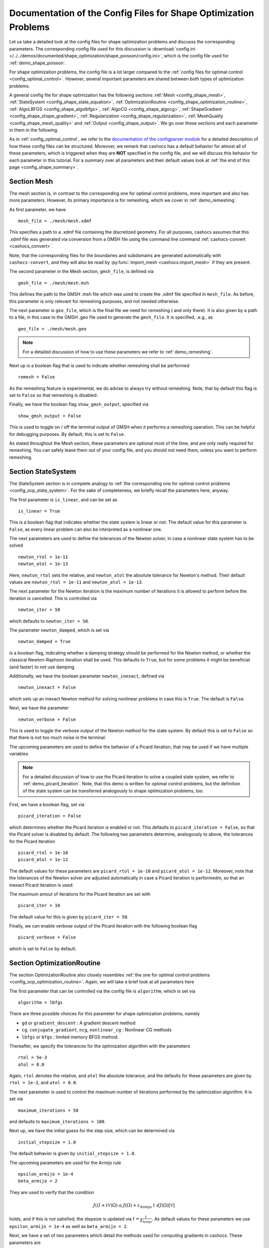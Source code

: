 .. _config_shape_optimization:

Documentation of the Config Files for Shape Optimization Problems
=================================================================

Let us take a detailed look at the config files for shape optimization problems and
discusss the corresponding parameters. The corresponding
config file used for this discussion is :download:`config.ini </../../demos/documented/shape_optimization/shape_poisson/config.ini>`,
which is the config file used for :ref:`demo_shape_poisson`.

For shape optimization problems, the config file is a lot larger compared to the :ref:`config files
for optimal control <config_optimal_control>`.
However, several important parameters are shared between both types of optimization
problems.

A general config file for shape optimization has the following sections
:ref:`Mesh <config_shape_mesh>`, :ref:`StateSystem <config_shape_state_equation>`,
:ref:`OptimizationRoutine <config_shape_optimization_routine>`, :ref:`AlgoLBFGS <config_shape_algolbfgs>`,
:ref:`AlgoCG <config_shape_algocg>`,
:ref:`ShapeGradient <config_shape_shape_gradient>`,
:ref:`Regularization <config_shape_regularization>`, :ref:`MeshQuality <config_shape_mesh_quality>`
and :ref:`Output <config_shape_output>`. We go over these
sections and each parameter in them in the following.

As in :ref:`config_optimal_control`, we refer to the `documentation of the
configparser module <https://docs.python.org/3/library/configparser.html>`_ for
a detailed description of how these config files can be structured. Moreover,
we remark that cashocs has a default behavior for almost all of these
parameters, which is triggered when they are **NOT** specified in the config file,
and we will discuss this behavior for each parameter in this tutorial. For a
summary over all parameters and their default values look at
:ref:`the end of this page <config_shape_summary>`.



.. _config_shape_mesh:

Section Mesh
------------

The mesh section is, in contrast to the corresponding one for optimal control problems,
more important and also has more parameters. However, its primary importance is for
remeshing, which we cover in :ref:`demo_remeshing`.

As first parameter, we have ::

    mesh_file = ./mesh/mesh.xdmf

This specifies a path to a .xdmf file containing the discretized geometry. For all purposes, cashocs assumes that this .xdmf file was generated via conversion from a
GMSH file using the command line command :ref:`cashocs-convert <cashocs_convert>`.

Note, that the corresponding files for the boundaries and subdomains are generated
automatically with ``cashocs-convert``, and they will also be read by :py:func:`import_mesh <cashocs.import_mesh>`
if they are present.


The second parameter in the Mesh section, ``gmsh_file``, is defined via ::

    gmsh_file = ./mesh/mesh.msh

This defines the path to the GMSH .msh file which was used to create the .xdmf file
specified in ``mesh_file``. As before, this parameter is only relevant for remeshing
purposes, and not needed otherwise.

The next parameter is ``geo_file``, which is the final file we need for remeshing (
and only there). It is also given by a path to a file, in this case to the GMSH .geo
file used to generate the ``gmsh_file``. It is specified, .e.g., as ::

    geo_file = ./mesh/mesh.geo

.. note::

    For a detailed discussion of how to use these parameters we refer to :ref:`demo_remeshing`.

Next up is a boolean flag that is used to indicate whether remeshing shall be performed ::

    remesh = False


As the remeshing feature is experimental, we do advise to always try without
remeshing. Note, that by default this flag is set to ``False`` so that remeshing is disabled.

Finally, we have the boolean flag ``show_gmsh_output``, specified via ::

    show_gmsh_output = False

This is used to toggle on / off the terminal output of GMSH when it performs a
remeshing operation. This can be helpful for debugging purposes. By default, this
is set to ``False``.

As stated throughout the Mesh section, these parameters are optional most of the time,
and are only really required for remeshing. You can safely leave them out of your config file, and you should not need them, unless you want to perform remeshing.


.. _config_shape_state_equation:

Section StateSystem
---------------------

The StateSystem section is in complete analogy to :ref:`the corresponding one for optimal control problems <config_ocp_state_system>`. For the
sake of completeness, we briefly recall the parameters here, anyway.

The first parameter is ``is_linear``, and can be set as ::

    is_linear = True

This is a boolean flag that indicates whether the state system is linear or not.
The default value for this parameter is ``False``, as every linear problem can also be
interpreted as a nonlinear one.

The next parameters are used to define the tolerances of the Newton solver, in
case a nonlinear state system has to be solved ::

    newton_rtol = 1e-11
    newton_atol = 1e-13


Here, ``newton_rtol`` sets the relative, and ``newton_atol`` the absolute tolerance
for Newton's method. Their default values are ``newton_rtol = 1e-11`` and
``newton_atol = 1e-13``.

The next parameter for the Newton iteration is the maximum number of iterations it
is allowed to perform before the iteration is cancelled. This is controlled via ::

    newton_iter = 50

which defaults to ``newton_iter = 50``.

The parameter ``newton_damped``, which is set via ::

    newton_damped = True

is a boolean flag, indicating whether a damping strategy should be performed for the
Newton method, or whether the classical Newton-Raphson iteration shall be used. This
defaults to ``True``, but for some problems it might be beneficial (and faster) to not
use damping.

Additionally, we have the boolean parameter ``newton_inexact``, defined via ::

    newton_inexact = False

which sets up an inexact Newton method for solving nonlinear problems in case this is ``True``. The default is ``False``.

Next, we have the parameter ::

    newton_verbose = False

This is used to toggle the verbose output of the Newton method for the state system.
By default this is set to ``False`` so that there is not too much noise in the terminal.


The upcoming parameters are used to define the behavior of a Picard iteration, that
may be used if we have multiple variables.

.. note::

    For a detailed discussion of how to use the Picard iteration to solve a coupled
    state system, we refer to :ref:`demo_picard_iteration`. Note, that this demo
    is written for optimal control problems, but the definition of the state system
    can be transferred analogously to shape optimization problems, too.

First, we have a boolean flag, set via ::

    picard_iteration = False

which determines whether the Picard iteration is enabled or not. This defaults
to ``picard_iteration = False``, so that the Picard solver is disabled by default.
The following two parameters determine, analogously to above, the tolerances for the
Picard iteration ::

    picard_rtol = 1e-10
    picard_atol = 1e-12

The default values for these parameters are ``picard_rtol = 1e-10`` and
``picard_atol = 1e-12``. Moreover, note that the tolerances of the Newton solver are adjusted automatically in case
a Picard iteration is performedm, so that an inexact Picard iteration is used.

The maximum amout of iterations for the Picard iteration are set with ::

    picard_iter = 10

The default value for this is given by ``picard_iter = 50``.

Finally, we can enable verbose output of the Picard iteration with the following
boolean flag ::

    picard_verbose = False

which is set to ``False`` by default.


.. _config_shape_optimization_routine:

Section OptimizationRoutine
---------------------------

The section OptimizationRoutine also closely resembles :ref:`the one for optimal control
problems <config_ocp_optimization_routine>`. Again, we will take a brief look at all parameters here

The first parameter that can be controlled via the config file is ``algorithm``, which is
set via ::

    algorithm = lbfgs

There are three possible choices for this parameter for shape optimization problems, namely

- ``gd`` or ``gradient_descent`` : A gradient descent method

- ``cg``, ``conjugate_gradient``, ``ncg``, ``nonlinear_cg`` : Nonlinear CG methods

- ``lbfgs`` or ``bfgs`` : limited memory BFGS method.


Thereafter, we specify the tolerances for the optimization algorithm with the parameters ::

    rtol = 5e-3
    atol = 0.0

Again, ``rtol`` denotes the relative, and ``atol`` the absolute tolerance, and the
defaults for these parameters are given by ``rtol = 1e-3``, and ``atol = 0.0``.

The next parameter is used to control the maximum number of iterations performed by
the optimization algorithm. It is set via ::

    maximum_iterations = 50

and defaults to ``maximum_iterations = 100``.

Next up, we have the initial guess for the step size, which can be determined via ::

    initial_stepsize = 1.0

The default behavior is given by ``initial_stepsize = 1.0``.

The upcoming parameters are used for the Armijo rule ::

    epsilon_armijo = 1e-4
    beta_armijo = 2

They are used to verify that the condition

.. math:: J((I + t \mathcal{V})\Omega) \leq J(\Omega) + \varepsilon_{\text{Armijo}}\ t\ dJ(\Omega)[\mathcal{V}]

holds, and if this is not satisfied, the stepsize is updated via :math:`t = \frac{t}{\beta_{\text{Armijo}}}`.
As default values for these parameters we use ``epsilon_armijo = 1e-4`` as well
as ``beta_armijo = 2``.

Next, we have a set of two parameters which detail the methods used for computing gradients in cashocs.
These parameters are ::

    gradient_method = direct
    
as well as ::

    gradient_tol = 1e-9

The first parameter, ``gradient_method`` can be either ``direct`` or ``iterative``. In the former case, a
direct solver is used to compute the gradient (using a Riesz projection) and in the latter case, an
iterative solver is used to do so. In case we have ``gradient_method = iterative``, the parameter 
``gradient_tol`` is used to specify the (relative) tolerance for the iterative solver, in the other case 
the parameter is not used.

The following parameter, ``soft_exit``, is a boolean flag which determines how
the optimization algorithm is terminated in case it does not converge. If ``soft_exit = True``, then an
error message is printed, but code after the :py:meth:`solve <cashocs.ShapeOptimizationProblem.solve>` call of the
optimization problem will still be executed. However, when ``soft_exit = False``, cashocs
raises an exception and terminates. This is set via ::

    soft_exit = False

and is set to ``False`` by default.


.. _config_shape_algolbfgs:

Section AlgoLBFGS
-----------------

Next, we discuss the parameters relevant for the limited memory BFGS method. For details
regarding this method, we refer to `Schulz, Siebenborn, and Welker, Efficient PDE Constrained Shape Optimization Based on Steklov-Poincaré-Type Metrics
<https://doi.org/10.1137/15M1029369>`_, where the methods are introduced.

The first parameter, ``bfgs_memory_size``, determines how large the storage of the BFGS method is. It is set via ::

    bfgs_memory_size = 3

Usually, a higher storage leads to a better Hessian approximation, and thus to faster
convergence. However, this also leads to an increased memory usage. Typically, values
below 5 already work very well. The default is ``bfgs_memory_size = 5``.

The other parameter for the BFGS method is ::

    use_bfgs_scaling = True

This determines, whether one should use a scaling of the initial Hessian approximation
(see `Nocedal and Wright, Numerical Optimization <https://doi.org/10.1007/978-0-387-40065-5>`_).
This is usually very beneficial and should be kept enabled (which is the default).

.. _config_shape_algocg:

Section AlgoCG
--------------

The following parameters are used to define the behavior of the nonlinear conjugate
gradient methods for shape optimization. For more details on this, we refer to the
preprint `Blauth, Nonlinear Conjugate Gradient Methods for PDE Constrained Shape
Optimization Based on Steklov-Poincaré-Type Metrics <https://arxiv.org/abs/2007.12891>`_.

First, we define which nonlinear CG method is used by ::

    cg_method = DY

Available options are

- ``FR`` : The Fletcher-Reeves method

- ``PR`` : The Polak-Ribiere method

- ``HS`` : The Hestenes-Stiefel method

- ``DY`` : The Dai-Yuan method

- ``HZ`` : The Hager-Zhang method

The default value is ``cg_method = FR``. As for optimal control problems, the subsequent parameters are used to define the
restart behavior of the nonlinear CG methods. First, we have ::

    cg_periodic_restart = False

This boolean flag en- or disables that the NCG methods are restarted after a fixed
amount of iterations, which is specified via ::

    cg_periodic_its = 5

i.e., if ``cg_periodic_restart = True`` and ``cg_periodic_its = n``, then the NCG method
is restarted every ``n`` iterations. The default behavior is given by
``cg_periodic_restart = False`` and ``cg_periodic_its = 10``.

Alternatively, there also exists a relative restart criterion (see `Nocedal and Wright,
Numerical Optimization <https://doi.org/10.1007/978-0-387-40065-5>`_), which can be enabled
via the boolean flag ``cg_relative_restart``, which is defined in the line ::

    cg_relative_restart = False

and the corresponding restart tolerance is set in ::

    cg_restart_tol = 0.5

Note, that ``cg_restart_tol`` should be in :math:`(0, 1)`. If two subsequent
gradients generated by the nonlinear CG method are not "sufficiently
orthogonal", the method is restarted with a gradient step. The default behavior
is given by ``cg_relative_restart = False`` and ``cg_restart_tol = 0.25``.

.. _config_shape_shape_gradient:

Section ShapeGradient
---------------------

After we have specified the behavior of the solution algorithm, this section
is used to specify parameters relevant to the computation of the shape gradient.
Note, that by shape gradient we refer to the following object.

Let :math:`\mathcal{S} \subset \{ \Omega \;\vert\; \Omega \subset \mathbb{R}^d \}` be a
subset of the power set of :math:`\mathbb{R}^d`. Let :math:`J` be a shape differentiable functional
:math:`J \colon \mathcal{S} \to \mathbb{R}` with shape derivative :math:`dJ(\Omega)[\mathcal{V}]`.
Moreover, let :math:`a \colon H \times H \to \mathbb{R}` be a symmetric, continuous, and
coercive bilinear form on the Hilbert space :math:`H`.
Then, the shape gradient :math:`\mathcal{G}` of :math:`J` (w.r.t. :math:`a`) is defined as the solution of the
problem

.. math::

    \text{Find } \mathcal{G} \in H \text{ such that } \\
    \quad a(\mathcal{G}, \mathcal{V}) = dJ(\Omega)[\mathcal{V}].


For PDE constrained shape optimization, it is common to use a bilinear form based on
the linear elasticity equations, which enables smooth mesh deformations. This bilinear
form is given as follows, in a general form, that is also implemented in cashocs

.. math::

    a \colon H \times H; \quad a(\mathcal{W}, \mathcal{V}) = \int_\Omega
    2 \mu \left( \varepsilon(\mathcal{W}) : \varepsilon(\mathcal{V}) \right) + \lambda \left( \text{div}(\mathcal{W}) \text{div}(\mathcal{V}) \right) + \delta \left( V \cdot W \right) \text{ d}x,

where :math:`H` is some suitable subspace of :math:`H^1(\Omega)^d` and :math:`\varepsilon(\mathcal{V}) = \frac{1}{2}(D\mathcal{V} + D\mathcal{V}^\top)`
is the symmetric part of the Jacobian.
The subspace property is needed
to include certain geometrical constraints of the shape optimization problem, which fix
certain boundaries, into the shape gradient. For a detailed description of this
setting we refer to the preprint `Blauth, Nonlinear Conjugate Gradient Methods for PDE
Constrained Shape Optimization Based on Steklov-Poincaré-Type Metrics <https://arxiv.org/abs/2007.12891>`_.
Moreover, we note that for the second Lamé parameter :math:`\mu`, cashocs implements
an idea from `Schulz and Siebenborn, Computational Comparison of Surface Metric for PDE Constrained Shape Optimization
<https://doi.org/10.1515/cmam-2016-0009>`_: There, it is proposed to compute :math:`\mu`
as the solution of the Laplace problem

.. math::
    \begin{alignedat}{2}
        - \Delta \mu &= 0 \quad &&\text{ in } \Omega, \\
        \mu &= \mu_\text{def} \quad &&\text{ on } \Gamma^\text{def},\\
        \mu &= \mu_\text{fix} \quad &&\text{ on } \Gamma^\text{fix}.\\
    \end{alignedat}

This allows to give the deformable and fixed boundaries a different stiffness,
which is then smoothly extended into the interior of the domain. Moreover, they
propose to use the solution of this Laplace equation directly for 2D problems,
and to use :math:`\sqrt{\mu}` for 3D problems.

Moreover, let us take a look at the possible types of boundaries that can be used
with cashocs. In principle, there exist
two types: deformable and fixed boundaries. On fixed boundaries, we
impose homogeneous Dirichlet boundary conditions for the shape gradient, so that
these are not moved under the corresponding deformation. In cashocs, we define what boundaries
are fixed and deformable via their markers, which are either defined in the
corresponding python script, or in the GMSH file, if such a mesh is imported.

The config file for :ref:`demo_shape_poisson` defines the deformable boundaries
with the command ::

    shape_bdry_def = [1]

.. note::

    Remember, that in :ref:`demo_shape_poisson`, we defined ``boundaries`` with the commands ::

        boundary = CompiledSubDomain('on_boundary')
        boundaries = MeshFunction('size_t', mesh, dim=1)
        boundary.mark(boundaries, 1)

    Hence, we see that the marker ``1`` corresponds to the entire boundary, so that this
    is set to being deformable through the config.

As we do not have a fixed boundary for this problem, the corresponding list
for the fixed boundaries is empty ::

    shape_bdry_fix = []

Note, that cashocs also gives you the possibility of defining partially constrainted
boundaries, where only one axial component is fixed, whereas the other two are
not. These are defined in ::

    shape_bdry_fix_x = []
    shape_bdry_fix_y = []
    shape_bdry_fix_z = []

For these, we have that ``shape_bdry_fix_x`` is a list of all markers whose corresponding
boundaries should not be deformable in x-direction, but can be deformed in the y-
and z-directions. Of course you can constrain a boundary to be only variable in a
single direction by adding the markers to the remaining lists.

The next parameter is specified via ::

    use_pull_back = True

This parameter is used to determine, whether the material derivative should
be computed for objects that are not state or adjoint variables. This is
enabled by default.

.. warning::

    This parameter should always be set to ``True``, otherwise the shape derivative might
    be wrong. Only disable it when you are sure what you are doing.

    Furthermore, note that the material derivative computation is only correct,
    as long as no differential operators act on objects that are not state or
    adjoint variables. However, this should only be a minor restriction and not
    relevant for almost all problems.

.. note::

    See :ref:`demo_inverse_tomography` for a case, where we use
    ``use_pull_back = False``.

The next parameters determine the coefficients of the bilinear form :math:`a`.
First, we have the first Lamé parameter :math:`\lambda`, which is set via ::

    lambda_lame = 1.428571428571429

The default value for this is ``lambda_lame = 0.0``.

Next, we specify the damping parameter :math:`\delta` with the line ::

    damping_factor = 0.2

The default for this is ``damping_factor = 0.0``.

.. note::

    As the default value for the damping factor is ``damping_factor = 0.0``, this
    should be set to a positive value in case the entire boundary of a problem
    is deformable. Otherwise, the Riesz identification problem for the shape
    gradient is not well-posed.

Finally, we define the values for :math:`\mu_\text{def}` and :math:`\mu_\text{fix}`
via ::

    mu_fix = 0.35714285714285715
    mu_def = 0.35714285714285715

The default behavior is given by ``mu_fix = 1.0`` and ``mu_def = 1.0``.

The parameter ``use_sqrt_mu`` is a boolean flag, which switches between using
:math:`\mu` and :math:`\sqrt{\mu}` as the stiffness for the linear elasticity
equations, as discussed above. This is set via ::

    use_sqrt_mu = False

and the default value is ``use_sqrt_mu = False``.

The next line in the config file is ::

    inhomogeneous = False

This determines, whether an inhomogeneous linear elasticity equation is used to
project the shape gradient. This scales the parameters :math:`\mu, \lambda` and
:math:`\delta` by :math:`\frac{1}{\text{vol}}`, where :math:`\text{vol}` is the
volume of the current element (during assembly). This means, that smaller elements
get a higher stiffness, so that the deformation takes place in the larger elements,
which can handle larger deformations without reducing their quality too much. For
more details on this approach, we refer to the paper `Blauth, Leithäuser, and Pinnau,
Model Hierarchy for the Shape Optimization of a Microchannel Cooling System
<https://doi.org/10.1002/zamm.202000166>`_.

Moreover, the parameter ::

    update_inhomogeneous = False

can be used to update the local mesh size after each mesh deformation, in case this is ``True``, so that elements which become smaller also obtain a higher stiffness and vice versa. The default is ``False``.

There is also a different possibility to define the stiffness parameter :math:`\mu`
using cashocs, namely to define :math:`\mu` in terms of how close a point of the
computational domain is to a boundary. In the following we will explain this
alternative way of defining :math:`\mu`.
To do so, we must first set the boolean parameter ::

    use_distance_mu = True

which enables this formulation and deactivates the previous one. Note that by default,
the value of ``use_distance_mu`` is ``False``. Next, we have the parameters ``dist_min``, ``dist_max``,
``mu_min`` and ``mu_max``. These do the following: If the distance to the boundary is
smaller than ``dist_min``, the value of :math:`\mu` is set to ``mu_min``, and if the distance
to the boundary is larger than ``dist_max``, :math:`\mu` is set to ``mu_max``. If the distance
to the boundary is between ``dist_min`` and ``dist_max``, the value of :math:`\mu` is
interpolated between ``mu_min`` and ``mu_max``. The type of this interpolation is
determined by the parameter ::

    smooth_mu = True

If this parameter is set to ``True``, then a smooth, cubic polynomial is used to
interplate between ``mu_min`` and ``mu_max``, which yields a continuously differentiable
:math:`\mu`. If this is set to ``False``, then a linear interpolation is used, which only yields
a continuous :math:`\mu`. The default for this parameter is ``False``.

Finally, we can specify which boundaries we want to incorporate when computing the
distance. To do so, we can specify a list of indices which contain the boundary
markers in the parameter ::

    boundaries_dist = [1,2,3]

This means, that only boundaries marked with 1, 2, and 3 are considered for computing
the distance, and all others are ignored. The default behavior is that all (outer) boundaries
are considered.

There is also another possibility to compute the shape gradient in cashocs, namely using the :math:`p`-Laplacian, as proposed by `Müller, Kühl, Siebenborn, Deckelnick, Hinze, and Rung <https://doi.org/10.1007/s00158-021-03030-x>`_. In order to do so, we have the following line ::

   use_p_laplacian = False

If this is set to ``True``, the :math:`p`-Laplacian is used to compute the shape gradient, as explained in :ref:`demo_p_laplacian`. However, by default this is disabled.
The value of :math:`p` which is then used is defined in the next line ::

    p_laplacian_power = 6

which defaults to ``2``, whenever the parameter is not defined. The higher :math:`p` is chosen, the better the numerical are expected to be, but the numerical solution of the problem becomes more involved.

Finally, there is the possibility to use a stabilized weak form for the :math:`p`-Laplacian operator, where the stabilization parameter can be defined in the line ::

    p_laplacian_stabilization = 0.0

The default value of this parameter is ``0.0``. Note, that the parameter should be chosen comparatively small, i.e., significantly smaller than ``1.0``.


Furthermore, we have the parameter ``fixed_dimensions``, which enables us to restrict the shape gradient to specific dimensions. It is set via ::

    fixed_dimensions = []

In case ``fixed_dimensions == []``, there is no restriction on the shape gradient. However, if ``fixed_dimensions`` == [i]``, then the ``i``-th component of the shape gradient is set to 0, so that we have no deformation in the ``i``-th coordinate direction. For example, if ``fixed_dimensions == [0, 2]``, we only have a deformation in the ``y``-component of the mesh. The default is ``fixed_dimensions = []``.

.. _config_shape_regularization:

Section Regularization
----------------------

In this section, the parameters for shape regularizations are specified. For a
detailed discussion of their usage, we refer to :ref:`demo_regularization`.

First, we have the parameters ``factor_volume`` and ``target_volume``. These are set
via the lines ::

    factor_volume = 0.0
    target_volume = 3.14

They are used to implement the (target) volume regularization term

.. math::

    \frac{\mu_\text{vol}}{2} \left( \int_{\Omega} 1 \text{ d}x - \text{vol}_\text{des} \right)^2

Here, :math:`\mu_\text{vol}` is specified via ``factor_volume``, and :math:`\text{vol}_\text{des}`
is the target volume, specified via ``target_volume``. The default behavior is
``factor_volume = 0.0`` and ``target_volume = 0.0``, so that we do not have
a volume regularization.

The next line, i.e., ::

    use_initial_volume = True

determines the boolean flag ``use_initial_volume``. If this is set to ``True``,
then not the value given in ``target_volume`` is used, but instead the
volume of the initial geometry is used for :math:`\text{vol}_\text{des}`.

For the next two types of regularization, namely the (target) surface and (target)
barycenter regularization, the syntax for specifying the parameters is completely
analogous. For the (target) surface regularization we have ::

    factor_surface = 0.0
    target_surface = 1.0

These parameter are used to implement the regularization term

.. math::

    \frac{\mu_\text{surf}}{2} \left( \int_{\Gamma} 1 \text{ d}s - \text{surf}_\text{des} \right)^2

Here, :math:`\mu_\text{surf}` is determined via ``factor_surface``, and
:math:`\text{surf}_\text{des}` is determined via ``target_surface``. The default
values are given by ``factor_surface = 0.0`` and ``target_surface = 0.0``.

As for the volume regularization, the parameter ::

    use_initial_surface = True

determines whether the target surface area is specified via ``target_surface``
or if the surface area of the initial geometry should be used instead. The default
behavior is given by ``use_initial_surface = False``.

Next, we have the curvature regularization, which is controlled by the parameter ::

    factor_curvature = 0.0

This is used to determine the size of :math:`\mu_\text{curv}` in the regularization
term

.. math::

    \frac{\mu_\text{curv}}{2} \int_{\Gamma} \kappa^2 \text{ d}s,

where :math:`\kappa` denotes the mean curvature. This regularization term can be
used to generate more smooth boundaries and to prevent kinks from occurring.

Finally, we have the (target) barycenter regularization. This is specified via
the parameters ::

    factor_barycenter = 0.0
    target_barycenter = [0.0, 0.0, 0.0]

and implements the term

.. math::

    \frac{\mu_\text{bary}}{2} \left\lvert \frac{1}{\text{vol}(\Omega)} \int_\Omega x \text{ d}x - \text{bary}_\text{des} \right\rvert^2

The default behavior is given by ``factor_barycenter = 0.0`` and ``target_barycenter = [0,0,0]``,
so that we do not have a barycenter regularization.

The flag ::

    use_initial_barycenter = True

again determines, whether :math:`\text{bary}_\text{des}` is determined via ``target_barycenter``
or if the barycenter of the initial geometry should be used instead. The default behavior
is given by ``use_initial_barycenter = False``.

.. hint::

    The object ``target_barycenter`` has to be a list. For 2D problems it is also
    sufficient, if the list only has two entries, for the :math:`x` and :math:`y`
    barycenters.

.. _config_shape_mesh_quality:

Section MeshQuality
-------------------

This section details the parameters that influence the quality of the
computational mesh. First, we have the lines ::

    volume_change = inf
    angle_change = inf

These parameters are used to specify how much the volume and the angles, respectively,
of the mesh elements are allowed to change in a single transformation. In particular,
they implement the following criteria (see `Etling, Herzog, Loayza, Wachsmuth,
First and Second Order Shape Optimization Based on Restricted Mesh Deformations
<https://doi.org/10.1137/19M1241465>`_)

.. math::

    \frac{1}{\alpha} &\leq \det\left( \text{id} + D\mathcal{V} \right) \leq \alpha \\
    \left\lvert\left\lvert D\mathcal{V} \right\rvert\right\rvert_{F} &\leq \beta.

Here, :math:`\alpha` corresponds to ``volume_change`` and :math:`\beta` corresponds
to ``angle_change``, and :math:`\mathcal{V}` is the deformation. The default behavior
is given by ``volume_change = inf`` and ``angle_change = inf``, so that no restrictions
are posed. Note, that, e.g., `Etling, Herzog, Loayza, Wachsmuth,
First and Second Order Shape Optimization Based on Restricted Mesh Deformations
<https://doi.org/10.1137/19M1241465>`_ use the values ``volume_change = 2.0`` and
``angle_change = 0.3``.

The next two parameters are given by ::

    tol_lower = 0.0
    tol_upper = 1e-15

These parameters specify a kind of interval for the mesh quality. In particular,
we have the following situation (note that the mesh quality is always an element
in :math:`[0,1]`):

- If the mesh quality is in :math:`[\texttt{tol upper}, 1]`, the mesh is assumed
  to be "good", so that finite element solutions of the corresponding PDEs are
  sensible and not influenced by the mesh quality or discretization artifacts.

- If the mesh quality is in :math:`[\texttt{tol lower}, \texttt{tol upper}]`, a
  kind of breaking point is reached. Here, it is assumed that the mesh is sufficiently
  good so that the solution of the state system is still possible. However, a mesh
  whose quality is in this interval should not be used anymore to compute the solution
  of the adjoint system or to compute the shape gradient, as the quality is too poor
  for this purpose. Usually, this means that the algorithm is terminated, unless remeshing
  is enabled. In the latter case, remeshing is performed.

- If the mesh quality is in the interval :math:`[0, \texttt{tol lower}]`, the mesh
  quality is assumed to be so poor, that even the solution of the state system
  is not possible anymore. In practice, this can only happen during the Armijo line
  search. Thanks to our previous considerations, we also know that the mesh, that is
  to be deformed, has at least a quality of ``tol_lupper``, so that this quality
  might be reached again, if the step size is just decreased sufficiently often.
  This way, it is ensured that the state system is only solved when the mesh quality
  is larger than ``tol_lower``, so that the corresponding cost functional value is
  reasonable.

The default behavior is given by ``tol_lower = 0.0`` and ``tol_upper = 1e-15``,
so that there are basically no requirements on the mesh quality.

Finally, the upcoming two parameters specify how exactly the mesh quality is measured.
The first one is ::

    measure = condition_number

and determines one of the four mesh quality criteria, as defined in :py:class:`MeshQuality <cashocs.MeshQuality>`.
Available options are

- ``skewness``
- ``maximum_angle``
- ``radius_ratios``
- ``condition_number``

(see :py:class:`MeshQuality <cashocs.MeshQuality>` for a detailed description).
The default value is given by ``measure = skewness``.

Finally, the parameter ``type`` determines, whether the minimum quality over all
elements (``type = min``) or the average quality over all elements (``type = avg``)
shall be used. This is set via ::

    type = min

and defaults to ``type = min``.

.. _config_shape_output:

Section Output
--------------

In this section, the parameters for the output of the algorithm, either in the terminal
or as files, are specified. First, we have the parameter ``verbose``. This is used to toggle the output of the
optimization algorithm. It defaults to ``True`` and is controlled via ::

    verbose = True

The parameter ``save_results`` is a boolean flag, which determines whether a history
of the optimization algorithm, including cost functional value, gradient norm, accepted
step sizes, and mesh quality, shall be saved to a .json file. This defaults to ``True``,
and can be set with ::

    save_results = False

Moreover, we define the parameter ``save_txt`` ::

	save_txt = False

This saves the output of the optimization, which is usually shown in the terminal,
to a .txt file, which is human-readable.

The next line in the config file is ::

    save_pvd = False

Here, the parameter ``save_pvd`` is set. This is a boolean flag, which can be set to
``True`` to enable that cashocs generates .pvd files for the state variables for each iteration the optimization algorithm performs. These are great for visualizing the
steps done by the optimization algorithm, but also need some disc space, so that they are disabled by default.
Note, that for visualizing these files, you need `Paraview <https://www.paraview.org/>`_.

The next parameter, ``save_pvd_adjoint`` works analogously, and is given in the line ::

    save_pvd_adjoint = False

If this is set to True, cashocs generates .pvd files for the adjoint variables in each iteration of the optimization algorithm.
Its main purpose is for debugging.

The next parameter is given by ``save_pvd_gradient``, which is given in the line ::

    save_pvd_gradient = False

This boolean flag ensures that a paraview with the computed shape gradient is saved in ``result_dir/pvd``. The main purpose of this is for debugging.

Moreover, we also have the parameter ``save_mesh`` that is set via ::

    save_mesh = False

This is used to save the optimized geometry to a GMSH file. The default behavior
is given by ``save_mesh = False``. Note, that this is only
possible if the input mesh was already generated by GMSH, and specified in :ref:`the Mesh
section of the config file <config_shape_mesh>`. For any other meshes, the underlying mesh is also saved in
the .pvd files, so that you can at least always visualize the optimized geometry.

In the end, we also have, like for optimal control problems, a parameter that specifies
where the output is placed, again named ``result_dir``, which is given in the config file
in the line ::

    result_dir = ./results

As before, this is either a relative or absolute path to the directory where the
results should be placed.

Moreover, we have the parameter ``time_suffix``, which adds a suffix to the result directory based on the current time. It is controlled by the line ::

	time_suffix = False



.. _config_shape_summary:

Summary
-------

Finally, an overview over all parameters and their default values can be found
in the following.


[Mesh]
******

.. list-table::
    :header-rows: 1

    * - Parameters
      - Default value
      - Remarks
    * - mesh_file
      -
      - Only needed for remeshing
    * - gmsh_file
      -
      - Only needed for remeshing
    * - geo_file
      -
      - Only needed for remeshing
    * - remesh
      - ``False``
      - if ``True``, remeshing is enabled; this feature is experimental, use with care
    * - show_gmsh_output
      - ``False``
      - if ``True``, shows the output of GMSH during remeshing in the console



[StateSystem]
*************

.. list-table::
    :header-rows: 1

    * - Parameter
      - Default value
      - Remarks
    * - is_linear
      - ``False``
      - using ``True`` gives an error for nonlinear problems
    * - newton_rtol
      - ``1e-11``
      - relative tolerance for Newton's method
    * - newton_atol
      - ``1e-13``
      - absolute tolerance for Newton's method
    * - newton_iter
      - ``50``
      - maximum iterations for Newton's method
    * - newton_damped
      - ``True``
      - if ``True``, damping is enabled
    * - newton_inexact
      - ``False``
      - if ``True``, an inexact Newton's method is used
    * - newton_verbose
      - ``False``
      - ``True`` enables verbose output of Newton's method
    * - picard_iteration
      - ``False``
      - ``True`` enables Picard iteration; only has an effect for multiple
        variables
    * - picard_rtol
      - ``1e-10``
      - relative tolerance for Picard iteration
    * - picard_atol
      - ``1e-12``
      - absolute tolerance for Picard iteration
    * - picard_iter
      - ``50``
      - maximum iterations for Picard iteration
    * - picard_verbose
      - ``False``
      - ``True`` enables verbose output of Picard iteration



[OptimizationRoutine]
*********************

.. list-table::
  :header-rows: 1

  * - Parameter
    - Default value
    - Remarks
  * - algorithm
    -
    - has to be specified by the user; see :py:meth:`solve <cashocs.OptimalControlProblem.solve>`
  * - rtol
    - ``1e-3``
    - relative tolerance for the optimization algorithm
  * - atol
    - ``0.0``
    - absolute tolerance for the optimization algorithm
  * - maximum iterations
    - ``100``
    - maximum iterations for the optimization algorithm
  * - initial_stepsize
    - ``1.0``
    - initial stepsize for the first iteration in the Armijo rule
  * - epsilon_armijo
    - ``1e-4``
    -
  * - beta_armijo
    - ``2.0``
    -
  * - gradient_method
    - ``direct``
    - specifies the solver for computing the gradient, can be either ``direct`` or ``iterative``
  * - gradient_tol
    - ``1e-9``
    - the relative tolerance in case an iterative solver is used to compute the gradient.
  * - soft_exit
    - ``False``
    - if ``True``, the optimization algorithm does not raise an exception if
      it did not converge


[AlgoLBFGS]
***********

.. list-table::
  :header-rows: 1

  * - Parameter
    - Default value
    - Remarks
  * - bfgs_memory_size
    - ``5``
    - memory size of the L-BFGS method
  * - use_bfgs_scaling
    - ``True``
    - if ``True``, uses a scaled identity mapping as initial guess for the inverse Hessian


[AlgoCG]
********

.. list-table::
  :header-rows: 1

  * - Parameter
    - Default value
    - Remarks
  * - cg_method
    - ``FR``
    - specifies which nonlinear CG method is used
  * - cg_periodic_restart
    - ``False``
    - if ``True``, enables periodic restart of NCG method
  * - cg_periodic_its
    - ``10``
    - specifies, after how many iterations the NCG method is restarted, if applicable
  * - cg_relative_restart
    - ``False``
    - if ``True``, enables restart of NCG method based on a relative criterion
  * - cg_restart_tol
    - ``0.25``
    - the tolerance of the relative restart criterion, if applicable



[ShapeGradient]
***************

.. list-table::
    :header-rows: 1

    * - Parameter
      - Default value
      - Remarks
    * - shape_bdry_def
      - ``[]``
      - list of indices for the deformable boundaries
    * - shape_bdry_fix
      - ``[]``
      - list of indices for the fixed boundaries
    * - shape_bdry_fix_x
      - ``[]``
      - list of indices for boundaries with fixed x values
    * - shape_bdry_fix_y
      - ``[]``
      - list of indices for boundaries with fixed y values
    * - shape_bdry_fix_z
      - ``[]``
      - list of indices for boundaries with fixed z values
    * - use_pull_back
      - ``True``
      - if ``False``, shape derivative might be wrong; no pull-back for the material derivative is performed;
        only use with caution
    * - lambda_lame
      - ``0.0``
      - value of the first Lamé parameter for the elasticity equations
    * - damping_factor
      - ``0.0``
      - value of the damping parameter for the elasticity equations
    * - mu_def
      - ``1.0``
      - value of the second Lamé parameter on the deformable boundaries
    * - mu_fix
      - ``1.0``
      - value of the second Lamé parameter on the fixed boundaries
    * - use_sqrt_mu
      - ``False``
      - if ``True``, uses the square root of the computed ``mu_lame``; might be good for 3D problems
    * - inhomogeneous
      - ``False``
      - if ``True``, uses inhomogeneous elasticity equations, weighted by the local mesh size
    * - update_inhomogeneous
      - ``False``
      - if ``True`` and ``inhomogeneous=True``, then the weighting with the local mesh size is updated as the mesh is deformed.
      
    * - use_distance_mu
      - ``False``
      - if ``True``, the value of the second Lamé parameter is computed via the distance to the boundary
    * - dist_min
      - 1.0
      - Specifies the distance to the boundary, until which :math:`\mu` is given by ``mu_min``
    * - dist_max
      - 1.0
      - Specifies the distance to the boundary, until which :math:`\mu` is given by ``mu_max``
    * - mu_min
      - 1.0
      - The value of :math:`\mu` for a boundary distance smaller than ``dist_min``
    * - mu_max
      - 1.0
      - The value of :math:`\mu` for a boundary distance larger than ``dist_max``
    * - boundaries_dist
      - []
      - The indices of the boundaries, which shall be used to compute the distance, ``[]`` means that all boundaries are considered
    * - smooth_mu
      - ``False``
      - If false, a linear (continuous) interpolation between ``mu_min`` and ``mu_max`` is used, otherwise a cubic :math:`C^1` interpolant is used
    * - use_p_laplacian
      - ``False``
      - If ``True``, then the :math:`p`-Laplacian is used to compute the shape gradient
    * - p_laplacian_power
      - 2
      - The parameter :math:`p` of the :math:`p`-Laplacian
    * - p_laplacian_stabilization
      - 0.0
      - The stabilization parameter for the :math:`p`-Laplacian problem. No stabilization is used when this is ``0.0``.


[Regularization]
****************

.. list-table::
    :header-rows: 1

    * - Parameter
      - Default value
      - Remarks
    * - factor_volume
      - ``0.0``
      - value of the regularization parameter for volume regularization; needs to be non-negative
    * - target_volume
      - ``0.0``
      - prescribed volume for the volume regularization
    * - use_initial_volume
      - ``False``
      - if ``True`` uses the volume of the initial geometry as prescribed volume
    * - factor_surface
      - ``0.0``
      - value of the regularization parameter for surface regularization; needs to be non-negative
    * - target_surface
      - ``0.0``
      - prescribed surface for the surface regularization
    * - use_initial_surface
      - ``False``
      - if ``True`` uses the surface area of the initial geometry as prescribed surface
    * - factor_curvature
      - ``0.0``
      - value of the regularization parameter for curvature regularization; needs to be non-negative
    * - factor_barycenter
      - ``0.0``
      - value of the regularization parameter for barycenter regularization; needs to be non-negative
    * - target_barycenter
      - ``[0.0, 0.0, 0.0]``
      - prescribed barycenter for the barycenter regularization
    * - use_initial_barycenter
      - ``False``
      - if ``True`` uses the barycenter of the initial geometry as prescribed barycenter



[MeshQuality]
*************

.. list-table::
    :header-rows: 1

    * - Parameter
      - Default value
      - Remarks
    * - volume_change
      - ``inf``
      - determines by what factor the volume of a cell is allowed to change within a single deformation
    * - angle_change
      - ``inf``
      - determines how much the angles of a cell are allowed to change within a single deformation
    * - tol_lower
      - ``0.0``
      - if the mesh quality is lower than this tolerance, the state system is not solved
        for the Armijo rule, instead step size is decreased
    * - tol_upper
      - ``1e-15``
      - if the mesh quality is between ``tol_lower`` and ``tol_upper``, the state
        system will still be solved for the Armijo rule. If the accepted step yields a quality
        lower than this, algorithm is terminated (or remeshing is initiated)
    * - measure
      - ``skewness``
      - determines which quality measure is used
    * - type
      - ``min``
      - determines if minimal or average quality is considered




[Output]
********

.. list-table::
    :header-rows: 1

    * - Parameter
      - Default value
      - Remarks
    * - verbose
      - ``True``
      - if ``True``, the history of the optimization is printed to the console
    * - save_results
      - ``True``
      - if ``True``, the history of the optimization is saved to a .json file
    * - save_txt
      - ``True``
      - if ``True``, the history of the optimization is saved to a human readable .txt file
    * - save_pvd
      - ``False``
      - if ``True``, the history of the state variables over the optimization is
        saved in .pvd files
    * - save_pvd_adjoint
      - ``False``
      - if ``True``, the history of the adjoint variables over the optimization is
        saved in .pvd files
    * - save_pvd_gradient
      - ``False``
      - if ``True``, the history of the shape gradient over the optimization is saved in .pvd files
    * - save_mesh
      - ``False``
      - if ``True``, saves the mesh for the optimized geometry; only available for GMSH input
    * - result_dir
      - ``./results``
      - path to the directory, where the output should be placed
    * - time_suffix
      - ``False``
      - Boolean flag, which adds a suffix to ``result_dir`` based on the current time
